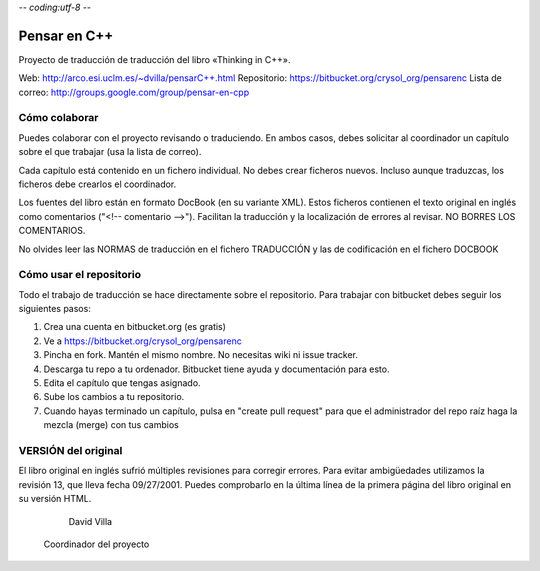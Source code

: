 -*- coding:utf-8 -*-

=============
Pensar en C++
=============

Proyecto de traducción de traducción del libro «Thinking in C++».

Web:             http://arco.esi.uclm.es/~dvilla/pensarC++.html
Repositorio:     https://bitbucket.org/crysol_org/pensarenc
Lista de correo: http://groups.google.com/group/pensar-en-cpp


Cómo colaborar
==============

Puedes colaborar con el proyecto revisando o traduciendo. En ambos casos, debes
solicitar al coordinador un capítulo sobre el que trabajar (usa la lista de
correo).

Cada capítulo está contenido en un fichero individual. No debes crear
ficheros nuevos. Incluso aunque traduzcas, los ficheros debe crearlos el
coordinador.

Los fuentes del libro están en formato DocBook (en su variante XML). Estos
ficheros contienen el texto original en inglés como comentarios ("<!--
comentario -->"). Facilitan la traducción y la localización de errores al
revisar. NO BORRES LOS COMENTARIOS.

No olvides leer las NORMAS de traducción en el fichero TRADUCCIÓN y las
de codificación en el fichero DOCBOOK


Cómo usar el repositorio
========================

Todo el trabajo de traducción se hace directamente sobre el repositorio. Para
trabajar con bitbucket debes seguir los siguientes pasos:

1. Crea una cuenta en bitbucket.org (es gratis)
2. Ve a https://bitbucket.org/crysol_org/pensarenc
3. Pincha en fork. Mantén el mismo nombre. No necesitas wiki ni issue tracker.
4. Descarga tu repo a tu ordenador. Bitbucket tiene ayuda y documentación para esto.
5. Edita el capítulo que tengas asignado.
6. Sube los cambios a tu repositorio.
7. Cuando hayas terminado un capítulo, pulsa en "create pull request" para que
   el administrador del repo raíz haga la mezcla (merge) con tus cambios


VERSIÓN del original
====================

El libro original en inglés sufrió múltiples revisiones para corregir
errores. Para evitar ambigüedades utilizamos la revisión 13, que lleva
fecha 09/27/2001. Puedes comprobarlo en la última línea de la primera
página del libro original en su versión HTML.




                                                         David Villa
                                            Coordinador del proyecto
